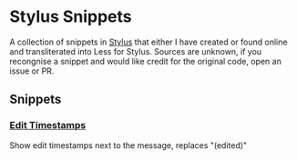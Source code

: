 * Stylus Snippets

A collection of snippets in [[https://github.com/openstyles/stylus][Stylus]] that either I have
created or found online and transliterated into Less for
Stylus. Sources are unknown, if you recongnise a snippet
and would like credit for the original code, open an
issue or PR.

** Snippets

*** [[./snippets/discord/show-edit-timestamps.user.css][Edit Timestamps]]

Show edit timestamps next to the message, replaces "(edited)"
